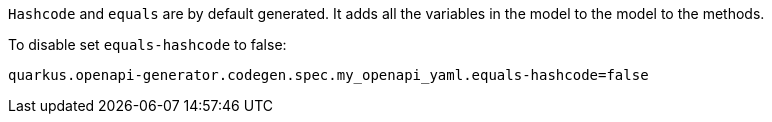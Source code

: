 `Hashcode` and `equals` are by default generated. It adds all the variables in the model
to the model to the methods.

To disable set `equals-hashcode` to false:

[source,properties]
----
quarkus.openapi-generator.codegen.spec.my_openapi_yaml.equals-hashcode=false
----